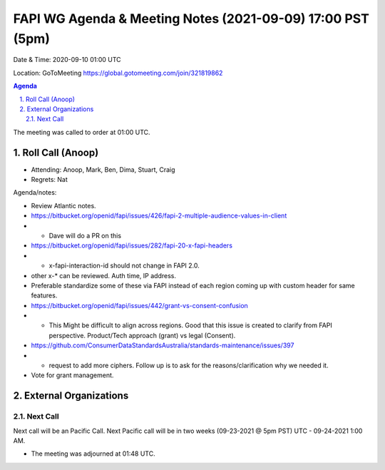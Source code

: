 ===========================================
FAPI WG Agenda & Meeting Notes (2021-09-09) 17:00 PST (5pm)
===========================================
Date & Time: 2020-09-10 01:00 UTC

Location: GoToMeeting https://global.gotomeeting.com/join/321819862


.. sectnum:: 
   :suffix: .

.. contents:: Agenda

The meeting was called to order at 01:00 UTC. 

Roll Call (Anoop)
=====================

* Attending:  Anoop, Mark, Ben, Dima, Stuart, Craig
* Regrets:  Nat

Agenda/notes:

* Review Atlantic notes.
* https://bitbucket.org/openid/fapi/issues/426/fapi-2-multiple-audience-values-in-client
* *  Dave will do a PR on this 
* https://bitbucket.org/openid/fapi/issues/282/fapi-20-x-fapi-headers
* *  x-fapi-interaction-id should not change in FAPI 2.0.
* other x-* can be reviewed. Auth time, IP address.
* Preferable standardize some of these via FAPI instead of each region coming up with custom header for same features.
* https://bitbucket.org/openid/fapi/issues/442/grant-vs-consent-confusion
* * This Might be difficult to align across regions. Good that this issue is created to clarify from FAPI perspective. Product/Tech approach (grant) vs legal (Consent).
* https://github.com/ConsumerDataStandardsAustralia/standards-maintenance/issues/397
* * request to add more ciphers. Follow up is to ask for the reasons/clarification why we needed it.
* Vote for grant management. 

External Organizations 
==============================
  
Next Call
-----------------------
Next call will be an Pacific Call. 
Next Pacific call will be in two weeks (09-23-2021 @ 5pm PST) UTC - 09-24-2021 1:00 AM.  

* The meeting was adjourned at 01:48 UTC.
